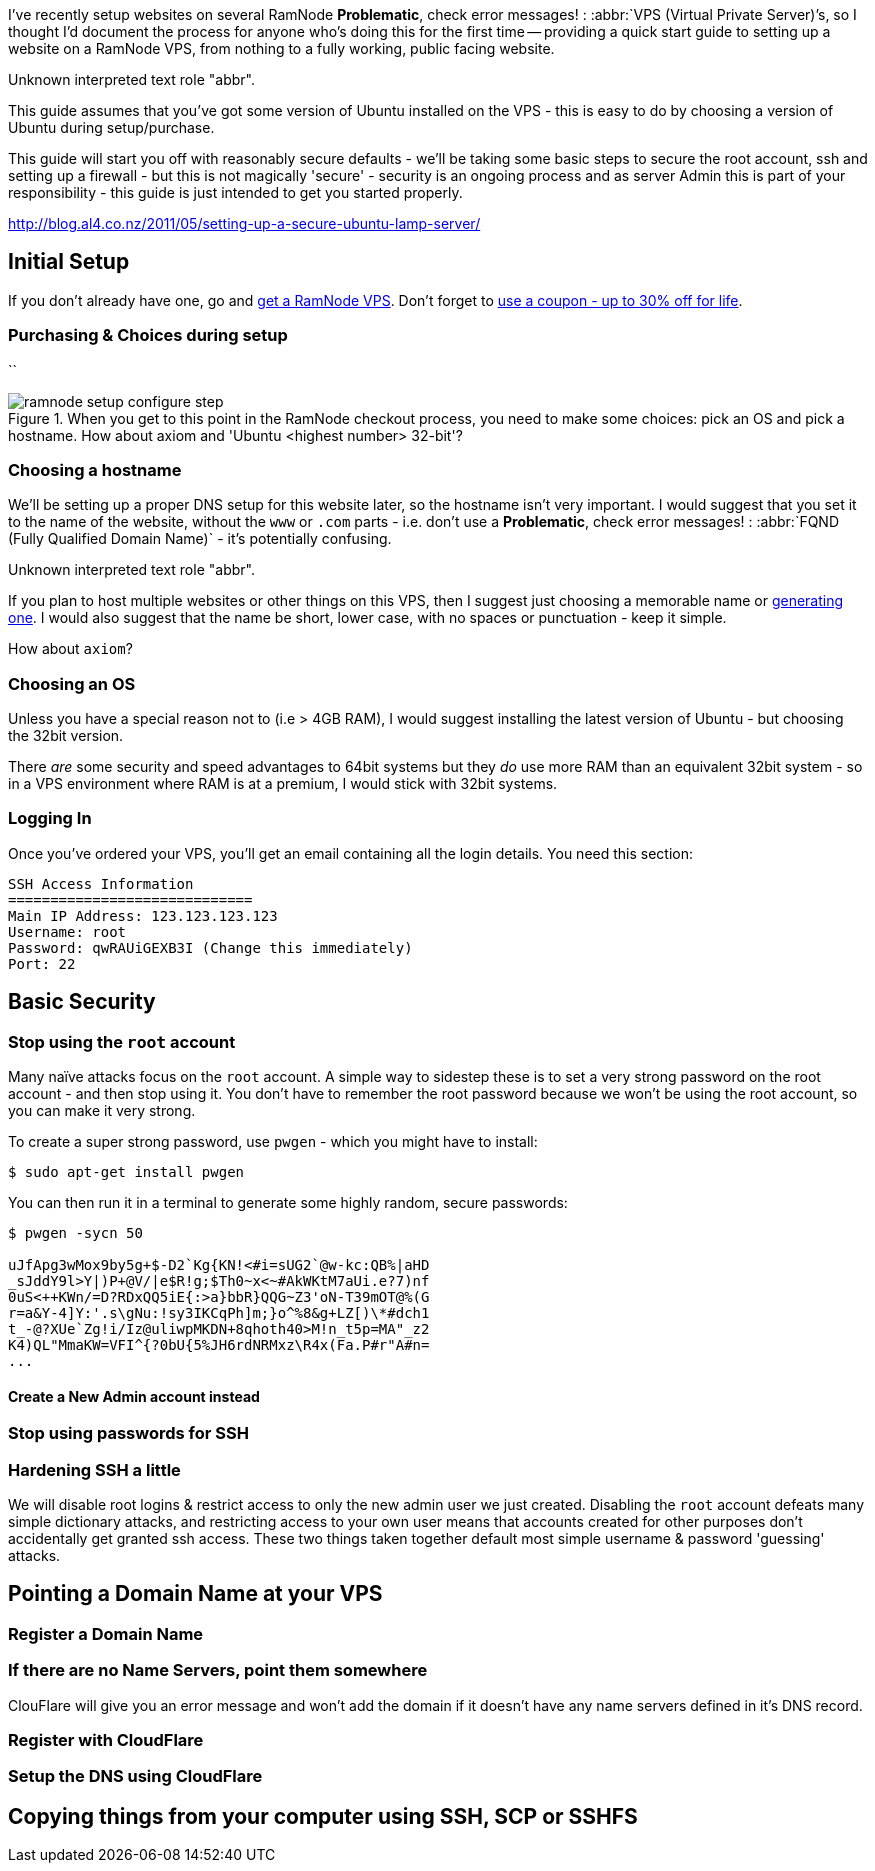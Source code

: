 :title: How to setup a Secure Ubuntu LAMP Server & Website on a RamNode VPS
:slug: how-to-setup-a-secure-ubuntu-lamp-server-website-on-a-ramnode-vps
:date: 2013-05-29 21:06:44
:tags: ramnode, vps, linux, lamp, howto



I've recently setup websites on several RamNode *Problematic*, check error messages! : :abbr:`VPS (Virtual Private Server)`'s, so I thought I'd document the process for anyone who's doing this for the first time -- providing a quick start guide to setting up a website on a RamNode VPS, from nothing to a fully working, public facing website.

// System message: 
Unknown interpreted text role "abbr".

This guide assumes that you've got some version of Ubuntu installed on the VPS - this is easy to do by choosing a version of Ubuntu during setup/purchase.

This guide will start you off with reasonably secure defaults - we'll be taking some basic steps to secure the root account, ssh and setting up a firewall - but this is not magically 'secure' - security is an ongoing process and as server Admin this is part of your responsibility - this guide is just intended to get you started properly.

http://blog.al4.co.nz/2011/05/setting-up-a-secure-ubuntu-lamp-server/[http://blog.al4.co.nz/2011/05/setting-up-a-secure-ubuntu-lamp-server/]

== Initial Setup

If you don't already have one, go and https://clientarea.ramnode.com/aff.php?aff=565[get a RamNode VPS]. Don't forget to http://serverbear.com/9756/ramnode#view-coupons[use a coupon - up to 30% off for life].

=== Purchasing & Choices during setup

``

.When you get to this point in the RamNode checkout process, you need to make some choices: pick an OS and pick a hostname. How about axiom and 'Ubuntu <highest number> 32-bit'?
image::{static}/images/posts/how-to-setup-a-secure-ubuntu-lamp-server-website-on-a-ramnode-vps/ramnode-setup-configure-step.png[]

=== Choosing a hostname

We'll be setting up a proper DNS setup for this website later, so the hostname isn't very important. I would suggest that you set it to the name of the website, without the `www` or `.com` parts - i.e. don't use a *Problematic*, check error messages! : :abbr:`FQND (Fully Qualified Domain Name)` - it's potentially confusing.

// System message: 
Unknown interpreted text role "abbr".

If you plan to host multiple websites or other things on this VPS, then I suggest just choosing a memorable name or http://computernamer.com/[generating one]. I would also suggest that the name be short, lower case, with no spaces or punctuation - keep it simple.

How about `axiom`?

=== Choosing an OS

Unless you have a special reason not to (i.e > 4GB RAM), I would suggest installing the latest version of Ubuntu - but choosing the 32bit version.

There _are_ some security and speed advantages to 64bit systems but they _do_ use more RAM than an equivalent 32bit system - so in a VPS environment where RAM is at a premium, I would stick with 32bit systems.

=== Logging In

Once you've ordered your VPS, you'll get an email containing all the login details. You need this section:

[source,text]
----
SSH Access Information
=============================
Main IP Address: 123.123.123.123
Username: root
Password: qwRAUiGEXB3I (Change this immediately)
Port: 22
----

== Basic Security

=== Stop using the `*root*` account

Many naïve attacks focus on the `root` account. A simple way to sidestep these is to set a very strong password on the root account - and then stop using it. You don't have to remember the root password because we won't be using the root account, so you can make it very strong.

To create a super strong password, use `pwgen` - which you might have to install:

[source,console]
----
$ sudo apt-get install pwgen
----

You can then run it in a terminal to generate some highly random, secure passwords:

[source,console]
----
$ pwgen -sycn 50

uJfApg3wMox9by5g+$-D2`Kg{KN!<#i=sUG2`@w-kc:QB%|aHD
_sJddY9l>Y|)P+@V/|e$R!g;$Th0~x<~#AkWKtM7aUi.e?7)nf
0uS<++KWn/=D?RDxQQ5iE{:>a}bbR}QQG~Z3'oN-T39mOT@%(G
r=a&Y-4]Y:'.s\gNu:!sy3IKCqPh]m;}o^%8&g+LZ[)\*#dch1
t_-@?XUe`Zg!i/Iz@uliwpMKDN+8qhoth40>M!n_t5p=MA"_z2
K4)QL"MmaKW=VFI^{?0bU{5%JH6rdNRMxz\R4x(Fa.P#r"A#n=
...
----

==== Create a New Admin account instead

=== Stop using passwords for SSH

=== Hardening SSH a little

We will disable root logins & restrict access to only the new admin user we just created. Disabling the `root` account defeats many simple dictionary attacks, and restricting access to your own user means that accounts created for other purposes don't accidentally get granted ssh access. These two things taken together default most simple username & password 'guessing' attacks.

== Pointing a Domain Name at your VPS

=== Register a Domain Name

=== If there are no Name Servers, point them somewhere

ClouFlare will give you an error message and won't add the domain if it doesn't have any name servers defined in it's DNS record.

=== Register with CloudFlare

=== Setup the DNS using CloudFlare

== Copying things from your computer using SSH, SCP or SSHFS
